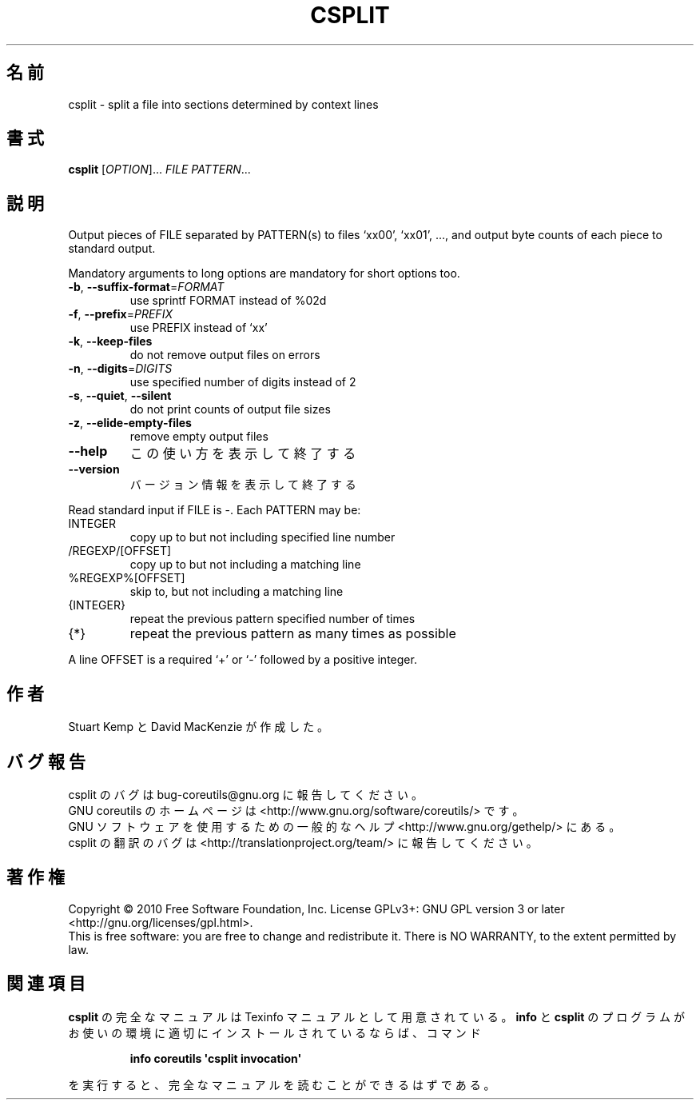 .\" DO NOT MODIFY THIS FILE!  It was generated by help2man 1.35.
.\"*******************************************************************
.\"
.\" This file was generated with po4a. Translate the source file.
.\"
.\"*******************************************************************
.TH CSPLIT 1 "April 2010" "GNU coreutils 8.5" ユーザーコマンド
.SH 名前
csplit \- split a file into sections determined by context lines
.SH 書式
\fBcsplit\fP [\fIOPTION\fP]... \fIFILE PATTERN\fP...
.SH 説明
.\" Add any additional description here
.PP
Output pieces of FILE separated by PATTERN(s) to files `xx00', `xx01', ...,
and output byte counts of each piece to standard output.
.PP
Mandatory arguments to long options are mandatory for short options too.
.TP 
\fB\-b\fP, \fB\-\-suffix\-format\fP=\fIFORMAT\fP
use sprintf FORMAT instead of %02d
.TP 
\fB\-f\fP, \fB\-\-prefix\fP=\fIPREFIX\fP
use PREFIX instead of `xx'
.TP 
\fB\-k\fP, \fB\-\-keep\-files\fP
do not remove output files on errors
.TP 
\fB\-n\fP, \fB\-\-digits\fP=\fIDIGITS\fP
use specified number of digits instead of 2
.TP 
\fB\-s\fP, \fB\-\-quiet\fP, \fB\-\-silent\fP
do not print counts of output file sizes
.TP 
\fB\-z\fP, \fB\-\-elide\-empty\-files\fP
remove empty output files
.TP 
\fB\-\-help\fP
この使い方を表示して終了する
.TP 
\fB\-\-version\fP
バージョン情報を表示して終了する
.PP
Read standard input if FILE is \-.  Each PATTERN may be:
.TP 
INTEGER
copy up to but not including specified line number
.TP 
/REGEXP/[OFFSET]
copy up to but not including a matching line
.TP 
%REGEXP%[OFFSET]
skip to, but not including a matching line
.TP 
{INTEGER}
repeat the previous pattern specified number of times
.TP 
{*}
repeat the previous pattern as many times as possible
.PP
A line OFFSET is a required `+' or `\-' followed by a positive integer.
.SH 作者
Stuart Kemp と David MacKenzie が作成した。
.SH バグ報告
csplit のバグは bug\-coreutils@gnu.org に報告してください。
.br
GNU coreutils のホームページは <http://www.gnu.org/software/coreutils/> です。
.br
GNU ソフトウェアを使用するための一般的なヘルプ <http://www.gnu.org/gethelp/> にある。
.br
csplit の翻訳のバグは <http://translationproject.org/team/> に報告してください。
.SH 著作権
Copyright \(co 2010 Free Software Foundation, Inc.  License GPLv3+: GNU GPL
version 3 or later <http://gnu.org/licenses/gpl.html>.
.br
This is free software: you are free to change and redistribute it.  There is
NO WARRANTY, to the extent permitted by law.
.SH 関連項目
\fBcsplit\fP の完全なマニュアルは Texinfo マニュアルとして用意されている。
\fBinfo\fP と \fBcsplit\fP のプログラムがお使いの環境に適切にインストールされているならば、
コマンド
.IP
\fBinfo coreutils \(aqcsplit invocation\(aq\fP
.PP
を実行すると、完全なマニュアルを読むことができるはずである。
